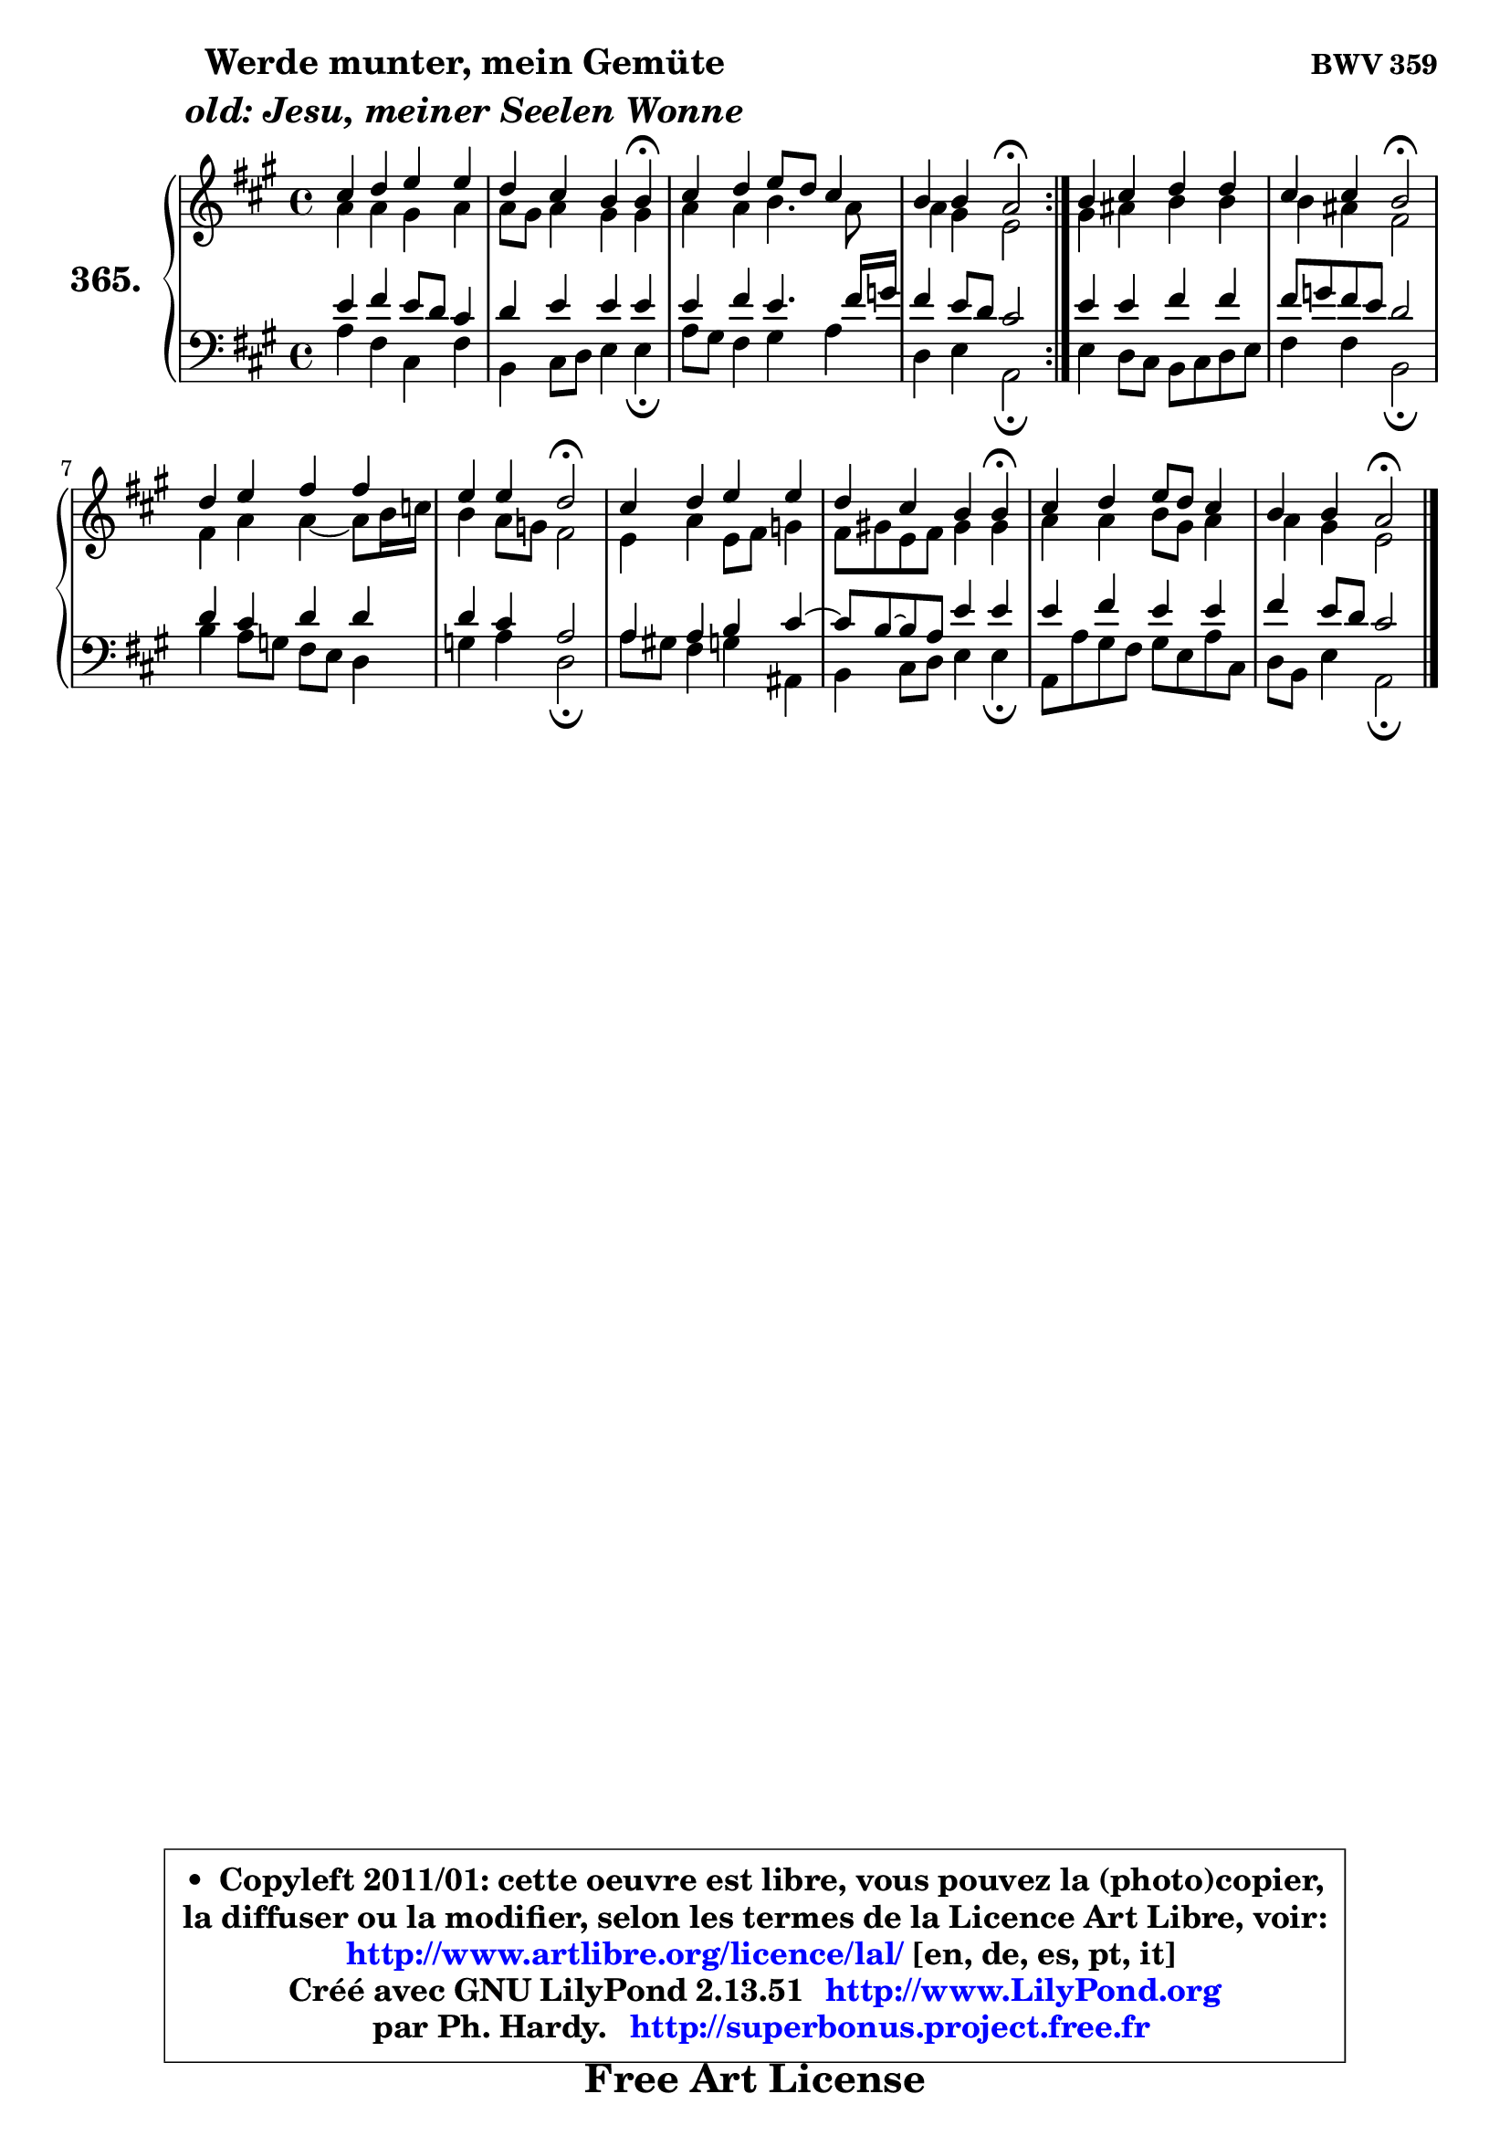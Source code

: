 
\version "2.13.51"

    \paper {
%	system-system-spacing #'padding = #0.1
%	score-system-spacing #'padding = #0.1
%	ragged-bottom = ##f
%	ragged-last-bottom = ##f
	}

    \header {
      opus = \markup { \bold "BWV 359" }
      piece = \markup { \hspace #9 \fontsize #2 \bold \column \center-align { \line { "Werde munter, mein Gemüte" }
                     \line { \italic "old: Jesu, meiner Seelen Wonne" }
                 } }
      maintainer = "Ph. Hardy"
      maintainerEmail = "superbonus.project@free.fr"
      lastupdated = "2011/Fev/25"
      tagline = \markup { \fontsize #3 \bold "Free Art License" }
      copyright = \markup { \fontsize #3  \bold   \override #'(box-padding .  1.0) \override #'(baseline-skip . 2.9) \box \column { \center-align { \fontsize #-2 \line { • \hspace #0.5 Copyleft 2011/01: cette oeuvre est libre, vous pouvez la (photo)copier, } \line { \fontsize #-2 \line {la diffuser ou la modifier, selon les termes de la Licence Art Libre, voir: } } \line { \fontsize #-2 \with-url #"http://www.artlibre.org/licence/lal/" \line { \fontsize #1 \hspace #1.0 \with-color #blue http://www.artlibre.org/licence/lal/ [en, de, es, pt, it] } } \line { \fontsize #-2 \line { Créé avec GNU LilyPond 2.13.51 \with-url #"http://www.LilyPond.org" \line { \with-color #blue \fontsize #1 \hspace #1.0 \with-color #blue http://www.LilyPond.org } } } \line { \hspace #1.0 \fontsize #-2 \line {par Ph. Hardy. } \line { \fontsize #-2 \with-url #"http://superbonus.project.free.fr" \line { \fontsize #1 \hspace #1.0 \with-color #blue http://superbonus.project.free.fr } } } } } }

	  }

  guidemidi = {
	\repeat volta 2 {
        R1 |
        r2. \tempo 4 = 30 r4 \tempo 4 = 78 |
        R1 |
        r2 \tempo 4 = 34 r2 \tempo 4 = 78 | } %fin du repeat
        R1 |
        r2 \tempo 4 = 34 r2 \tempo 4 = 78 |
        R1 |
        r2 \tempo 4 = 34 r2 \tempo 4 = 78 |
        R1 |
        r2. \tempo 4 = 30 r4 \tempo 4 = 78 |
        R1 |
        r2 \tempo 4 = 34 r2 |
	}

  upper = {
	\time 4/4
	\key a \major
	\clef treble
	\voiceOne
	<< { 
	% SOPRANO
	\set Voice.midiInstrument = "acoustic grand"
	\relative c'' {
	\repeat volta 2 {
        cis4 d e e |
        d4 cis b b\fermata |
        cis4 d e8 d cis4 |
        b4 b a2\fermata | } %fin du repeat
        b4 cis d d |
        cis4 cis b2\fermata |
        d4 e fis fis |
        e4 e d2\fermata |
        cis4 d e e |
        d4 cis b b\fermata |
        cis4 d e8 d cis4 |
        b4 b a2\fermata |
        \bar "|."
	} % fin de relative
	}

	\context Voice="1" { \voiceTwo 
	% ALTO
	\set Voice.midiInstrument = "acoustic grand"
	\relative c'' {
	\repeat volta 2 {
        a4 a gis a |
        a8 gis a4 gis gis |
        a4 a b4. a8 |
        a4 gis e2 | } %fin du repeat
        gis4 ais b b |
        b4 ais fis2 |
        fis4 a a4 ~ a8 b16 c |
        b4 a8 g fis2 |
        e4 a e8 fis g4 |
        fis8 gis! e fis gis4 gis |
        a4 a b8 gis a4 |
        a4 gis e2 |
        \bar "|."
	} % fin de relative
	\oneVoice
	} >>
	}

    lower = {
	\time 4/4
	\key a \major
	\clef bass
	\voiceOne
	<< { 
	% TENOR
	\set Voice.midiInstrument = "acoustic grand"
	\relative c' {
	\repeat volta 2 {
        e4 fis e8 d cis4 |
        d4 e e e |
        e4 fis e4. fis16 g |
        fis4 e8 d cis2 | } %fin du repeat
        e4 e fis fis |
        fis8 g fis e d2 |
        d4 cis d d |
        d4 cis a2 |
        a4 a b cis4 ~ |
	cis8 b ~ b8 a e'4 e |
        e4 fis e e |
        fis4 e8 d cis2 |
        \bar "|."
	} % fin de relative
	}
	\context Voice="1" { \voiceTwo 
	% BASS
	\set Voice.midiInstrument = "acoustic grand"
	\relative c' {
	\repeat volta 2 {
        a4 fis cis fis |
        b,4 cis8 d e4 e\fermata |
        a8 gis fis4 gis a |
        d,4 e a,2\fermata | } %fin du repeat
        e'4 d8 cis b cis d e |
        fis4 fis b,2\fermata |
        b'4 a8 g fis e d4 |
        g4 a d,2\fermata |
        a'8 gis! fis4 g ais, |
        b4 cis8 d e4 e\fermata |
        a,8 a' gis fis gis e a cis, |
        d8 b e4 a,2\fermata |
        \bar "|."
	} % fin de relative
	\oneVoice
	} >>
	}


    \score { 

	\new PianoStaff <<
	\set PianoStaff.instrumentName = \markup { \bold \huge "365." }
	\new Staff = "upper" \upper
	\new Staff = "lower" \lower
	>>

    \layout {
%	ragged-last = ##f
	   }

         } % fin de score

  \score {
    \unfoldRepeats { << \guidemidi \upper \lower >> }
    \midi {
    \context {
     \Staff
      \remove "Staff_performer"
               }

     \context {
      \Voice
       \consists "Staff_performer"
                }

     \context { 
      \Score
      tempoWholesPerMinute = #(ly:make-moment 78 4)
		}
	    }
	}

